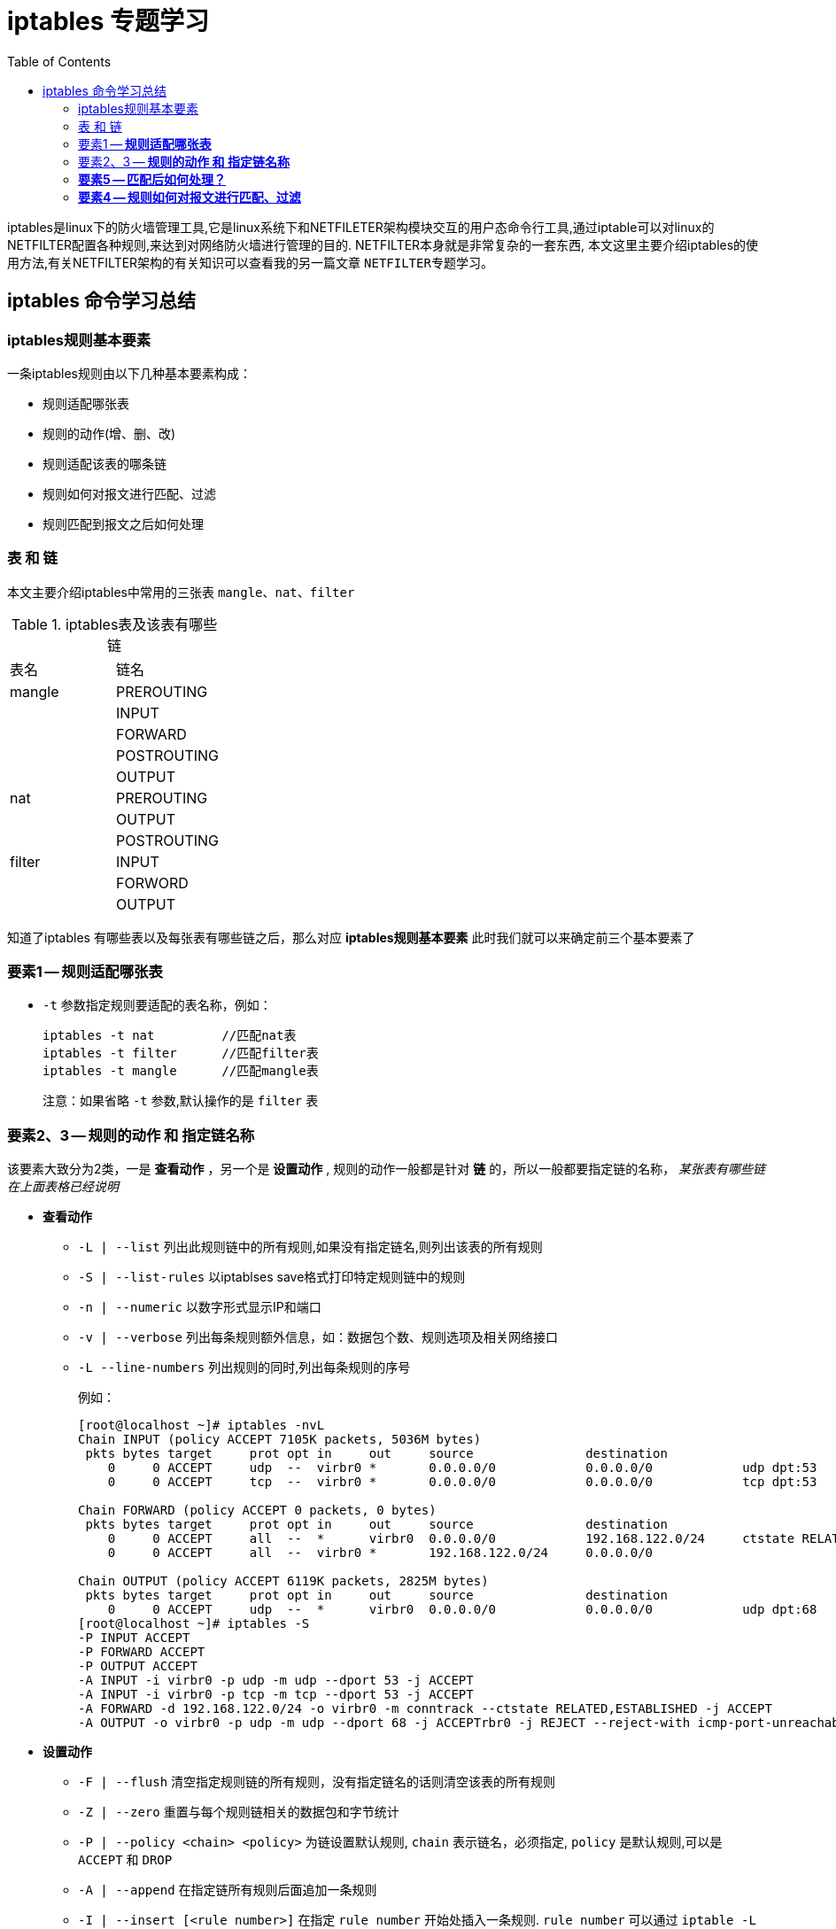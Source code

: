 = iptables 专题学习
:toc: left
:keywords: iptables,iptables语法,iptables高级使用,iptables专题学习
:descriptions: iptables 是linux下防火墙管理工具,其功能只强大令人咂舌.工作中经常会使用到,本文将对iptables相关的知识进行一个专题总结,加深印象同时,也让自己进行更深层次的学习.

iptables是linux下的防火墙管理工具,它是linux系统下和NETFILETER架构模块交互的用户态命令行工具,通过iptable可以对linux的NETFILTER配置各种规则,来达到对网络防火墙进行管理的目的. NETFILTER本身就是非常复杂的一套东西, 本文这里主要介绍iptables的使用方法,有关NETFILTER架构的有关知识可以查看我的另一篇文章 `NETFILTER专题学习`。

== iptables 命令学习总结

=== iptables规则基本要素
一条iptables规则由以下几种基本要素构成：

* 规则适配哪张表
* 规则的动作(增、删、改)
* 规则适配该表的哪条链
* 规则如何对报文进行匹配、过滤
* 规则匹配到报文之后如何处理

=== 表 和 链
本文主要介绍iptables中常用的三张表 `mangle`、`nat`、`filter`

[format="csv"]
.iptables表及该表有哪些链
|===
表名,链名
mangle,PREROUTING
,INPUT
,FORWARD
,POSTROUTING
,OUTPUT
nat,PREROUTING
,OUTPUT
,POSTROUTING
filter,INPUT
,FORWORD
,OUTPUT
|===

知道了iptables 有哪些表以及每张表有哪些链之后，那么对应 **iptables规则基本要素** 此时我们就可以来确定前三个基本要素了

=== 要素1 -- **规则适配哪张表**
====
* `-t` 参数指定规则要适配的表名称，例如：
+
```
iptables -t nat         //匹配nat表
iptables -t filter      //匹配filter表
iptables -t mangle      //匹配mangle表
```
注意：如果省略 `-t` 参数,默认操作的是 `filter` 表
====

=== 要素2、3 -- **规则的动作 和 指定链名称**
====
该要素大致分为2类，一是 **查看动作** ，另一个是 **设置动作** , 规则的动作一般都是针对 **链** 的，所以一般都要指定链的名称， __某张表有哪些链在上面表格已经说明__

* **查看动作**
** `-L | --list` 列出此规则链中的所有规则,如果没有指定链名,则列出该表的所有规则
** `-S | --list-rules` 以iptablses save格式打印特定规则链中的规则
** `-n | --numeric` 以数字形式显示IP和端口
** `-v | --verbose` 列出每条规则额外信息，如：数据包个数、规则选项及相关网络接口
** `-L --line-numbers`  列出规则的同时,列出每条规则的序号
+
例如：
+
```
[root@localhost ~]# iptables -nvL
Chain INPUT (policy ACCEPT 7105K packets, 5036M bytes)
 pkts bytes target     prot opt in     out     source               destination         
    0     0 ACCEPT     udp  --  virbr0 *       0.0.0.0/0            0.0.0.0/0            udp dpt:53
    0     0 ACCEPT     tcp  --  virbr0 *       0.0.0.0/0            0.0.0.0/0            tcp dpt:53

Chain FORWARD (policy ACCEPT 0 packets, 0 bytes)
 pkts bytes target     prot opt in     out     source               destination         
    0     0 ACCEPT     all  --  *      virbr0  0.0.0.0/0            192.168.122.0/24     ctstate RELATED,ESTABLISHED
    0     0 ACCEPT     all  --  virbr0 *       192.168.122.0/24     0.0.0.0/0           

Chain OUTPUT (policy ACCEPT 6119K packets, 2825M bytes)
 pkts bytes target     prot opt in     out     source               destination         
    0     0 ACCEPT     udp  --  *      virbr0  0.0.0.0/0            0.0.0.0/0            udp dpt:68
[root@localhost ~]# iptables -S
-P INPUT ACCEPT
-P FORWARD ACCEPT
-P OUTPUT ACCEPT
-A INPUT -i virbr0 -p udp -m udp --dport 53 -j ACCEPT
-A INPUT -i virbr0 -p tcp -m tcp --dport 53 -j ACCEPT
-A FORWARD -d 192.168.122.0/24 -o virbr0 -m conntrack --ctstate RELATED,ESTABLISHED -j ACCEPT
-A OUTPUT -o virbr0 -p udp -m udp --dport 68 -j ACCEPTrbr0 -j REJECT --reject-with icmp-port-unreachable
```

* **设置动作**
** `-F | --flush` 清空指定规则链的所有规则，没有指定链名的话则清空该表的所有规则
** `-Z | --zero` 重置与每个规则链相关的数据包和字节统计
** `-P | --policy <chain> <policy>`  为链设置默认规则, `chain` 表示链名，必须指定, `policy` 是默认规则,可以是 `ACCEPT` 和 `DROP`
** `-A | --append` 在指定链所有规则后面追加一条规则 
** `-I | --insert [<rule number>]` 在指定 `rule number` 开始处插入一条规则. `rule number` 可以通过 `iptable -L --line-numbers` 查看
** `-R | --replace [<rule number>]` 替换指定 `rule number` 的规则
** `-D | --delete [<rule number> | 规则详情]`  删除某条链上指定 `规则详情` 或者 `rule number` 的规则
** `-C | --check [<规则详情>]`  检查链上是否已存在某条规则
====

****
上面我们已经知道了构成一条iptables命令的前三个要素，那么当我们写一条iptables命令的时候已经知道前半部分怎么写了。 后半部分则是相对复杂一点的，这里我们
跳过 **要素4** 先介绍一下 **要素5**
****

=== **要素5 -- 匹配后如何处理？**

在继续说明之前，这里要回顾一下 **要素2 的 设置动作** 中的一个选项 `-P` ,例如：

[NOTE]
====
```
[root@localhost ~]# iptables -F                     // 清空默认表 filter 的所有规则
[root@localhost ~]# iptables -L FORWARD             // 查看 filter表 FORWARD 链的规则
Chain FORWARD (policy ACCEPT)   //  policy ACCEPT  表示，进入这条链的所有报文都会被 ACCEPT （接受），总是允许转发
target     prot opt source               destination         
[root@localhost ~]# iptables -P FORWARD DROP        // 修改 filter 表 FORWARD 链的默认规则是 DROP
[root@localhost ~]# iptables -L FORWARD             // 再次查看
Chain FORWARD (policy DROP)     //  policy DROP  表示，进入这条链的所有报文都会被 DROP （丢弃），也就是禁止转发
target     prot opt source               destination
```
在我们决定某条规则匹配后如何处理时，首先我们要看该链的默认规则是什么

* 如果默认规则是 **ACCEPT**， 那么我们规则的处理动作一般是 将匹配规则的报文 DROP 或者进行其处理. 意思是： 正常情况下报文都接收，但是只有匹配我们设置的规则的报文拒绝接收
* 如果默认规则是 **DROP**， 那么我们规则的处理动作一般是 将匹配规则的报文 ACCEPT 或者进行其处理. 意思是： 正常情况下报文都拒绝，但是只有匹配我们设置的规则的报文才允许通过

理解默认 `-P` 选项指定的默认规则后，下面我们再来说明 iptables 命令如何指定 匹配后如何处理，这个由 `-j` 选项来指明，如下：

==== 
下面正式对 **要素5 匹配后如何处理** 进行讲解，如何处理由参数 `-j` 指定，如下说明：
====
* `-j  < ACCEPT | DROP | LOG >`
** `-j ACCEPT`  意思是接受匹配到的报文
** `-j DROP`  意思是丢弃匹配到的报文
** `-j LOG`  意思是当匹配到指定条件报文是记录日志,这个日志是记录在 syslog 指定的 kernel日志目录,当然 `dmesg` 命令也能看到
====



=== **要素4 -- 规则如何对报文进行匹配、过滤**
报文的匹配规则比较多,也比较复杂，这些匹配规则指明了：这条iptables规则是针对哪些报文生效的？例如说：针对某个接口、针对某种协议、或者端口号等。为了更好的记忆和理解
我对这些匹配规则进行简单分类为：基本匹配规则 和 扩展匹配规则。 下面对其一一进行说明。

==== **基本匹配规则**
====
* `-i | --in-interface [!] [<interface>]`  匹配从指定物理接口 或者 非指定接口 上来的报文, 用于 **PREROUTING / INPUT / FORWARD** 链
* `-o | --out-interface [!] [<interface>]` 匹配从指定物理接口 或者 非指定接口 发出的报文, 用于 **FORWORD / OUTPUT / FORWARD** 链
* `-p | --protocol [!] [<protocol>]`  匹配指定协议 或者 非指定协议 的报文 ， 例如 `-p tcp` ,`-p udp` ,`-p ! tcp`, `-p ! udp`
* `-s | --source | --src [!] <address>[</mask>]` 匹配指定源IP 或者 非指定源IP 的报文, 也可以使用掩码表示地址段
* `-d | --destination | --dst [!] <address>[</mask>]`  匹配指定目的IP 或者 非指定目的IP 的报文

使用举例：

. `-i` 选项使用
* `iptable -A INPUT -i eth0 -j ACCEPT`      filter表INPUT链上接受eth0端口的所有报文
* `iptable -A INPUT ! -i eth0 -j ACCEPT`     filter表INPUT链上接受除了eth0外其它端口的所有报文
. `-o` 选项使用
* `iptable -A OUTPUT -o eth0 -j DROP`      filter表OUTPUT链上丢弃发出的报文
* `iptable -A OUTPUT ! -i eth0 -j DROP`     filter表OUTPUT链上丢弃除了eth0外其它端口的所有报文
. `-p` 选项使用
* `iptables -A INPUT -p tcp -j ACCEPT`  filter表INPUT链接受所有tcp协议报文
* `iptables -A INPUT ! -p tcp -j ACCEPT` filter表INPUT链接受所有非 tcp协议的报文
. `-s`, `-d` 选项使用
* `iptables -A INPUT --src 10.60.200.2 -j ACCEPT`  filter 表INPUT链接受所有源IP是10.60.200.2的报文
* `iptables -A INPUT --src 10.60.0.0/16 -j ACCEPT`
* `iptables -A INPUT ! --src 10.60.0.0/16 -j ACCEPT`
* `iptables -A INPUT --dst 10.60.200.2 -j ACCEPT`
* `iptables -A INPUT --dst 10.60.0.0/16 -j ACCEPT`
* `iptables -A INPUT ! --dst 10.60.0.0/16 -j ACCEPT`

以上就是 **要素5的基本匹配规则**，上面列列举的例子只是做语法的展示，并没有实际的用途，后面我会展示一些常用的规则配置实例。

====
==== **扩展匹配规则**
====
. 按协议扩展匹配规则
.. `-p tcp` 协议扩展匹配规则
* `--source-port | --sport [[!] <port>[:<port>]]`   用于指定tcp协议的源端口 或者非指定端口,也可以指定端口的范围
* `--destination-port | --dport <port>[:<port>]`    指定tcp协议目的端口 或者 端口范围
* `--tcp-flags <which-mask> <macth-mask>`   指定匹配tcp连接标志位的哪些位进行匹配 （这个知识点有点广泛,后面我会总结一下，也可以参考 link:http://www.zsythink.net/archives/1578[这个博客]）
* `[!]--syn` 这个相当于上面的 `-p tcp --tcp-flags ALL SYN`, 如果指定了 **！** 则是除了 **SYN** 的情况
.. `-p udp` 协议扩展匹配规则
* `--source-port | --sport [!] <port>[:<port>]`     用于匹配指定源端口 或者 非指定源端口的UDP报文
* `--destination-port | --dport <port>[:<port>]`    用于匹配指定目的端口 或者 非指定目的端口的UDP报文 
.. `--icmp-type [!] <type>`     匹配指定类型名或者类型号 或者 非指定类型名和类型号 ICMP协议报文
+
**type** 的值有以下这些

* 类型号 `0` : 类型名 `echo-reply`      ping 应答
* 类型号 `8` : 类型名 `echo-request`      ping 请求
* 类型号 `3` : 类型名 `destination-unreachable`     目标不可达
* `...` 更多类型可以参考 <TCP/IP详解卷1>
+
**使用举例**

**  
. 高级扩展匹配规则
====